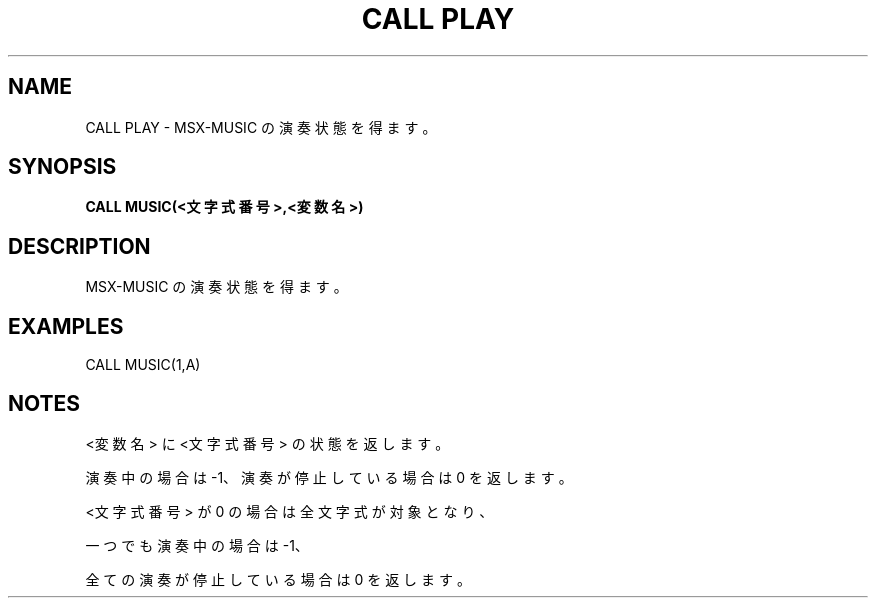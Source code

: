 .TH "CALL PLAY" "1" "2025-05-29" "MSX-BASIC" "User Commands"
.SH NAME
CALL PLAY \- MSX-MUSIC の演奏状態を得ます。

.SH SYNOPSIS
.B CALL MUSIC(<文字式番号>,<変数名>)

.SH DESCRIPTION
.PP
MSX-MUSIC の演奏状態を得ます。

.SH EXAMPLES
.PP
CALL MUSIC(1,A)

.SH NOTES
.PP
.PP
<変数名> に <文字式番号> の状態を返します。
.PP
演奏中の場合は -1、演奏が停止している場合は 0 を返します。
.PP
<文字式番号> が 0 の場合は全文字式が対象となり、
.PP
一つでも演奏中の場合は -1、
.PP
全ての演奏が停止している場合は 0 を返します。